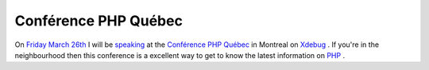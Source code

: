 Conférence PHP Québec
=====================

.. articleMetaData::
   :Where: Dieren, The Netherlands
   :Date: 20040226 0111 CET
   :Tags: 

.. image:: /images/content/cpq.speaker.jpg
   :align: left

On `Friday March 26th`_ I will be `speaking`_ at the `Conférence PHP Québec`_ in
Montreal on `Xdebug`_ . If you're in the neighbourhood then this conference
is a excellent way to get to know the latest information on `PHP`_ .


.. _`Friday March 26th`: http://conf.phpquebec.org/main.php/en/conf2004/horaires
.. _`speaking`: http://conf.phpquebec.org/main.php/en/conf2004/session#4
.. _`Conférence PHP Québec`: http://conf.phpquebec.org/main.php/en/conf2004/main
.. _`Xdebug`: http://xdebug.org/
.. _`PHP`: http://www.php.net

